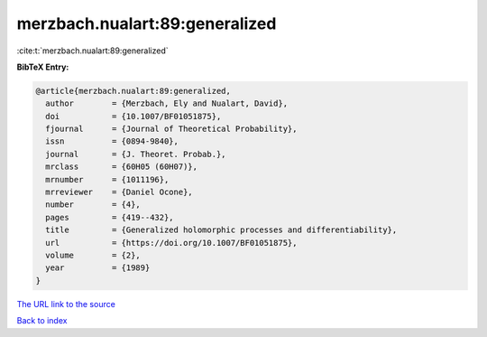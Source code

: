 merzbach.nualart:89:generalized
===============================

:cite:t:`merzbach.nualart:89:generalized`

**BibTeX Entry:**

.. code-block:: bibtex

   @article{merzbach.nualart:89:generalized,
     author        = {Merzbach, Ely and Nualart, David},
     doi           = {10.1007/BF01051875},
     fjournal      = {Journal of Theoretical Probability},
     issn          = {0894-9840},
     journal       = {J. Theoret. Probab.},
     mrclass       = {60H05 (60H07)},
     mrnumber      = {1011196},
     mrreviewer    = {Daniel Ocone},
     number        = {4},
     pages         = {419--432},
     title         = {Generalized holomorphic processes and differentiability},
     url           = {https://doi.org/10.1007/BF01051875},
     volume        = {2},
     year          = {1989}
   }

`The URL link to the source <https://doi.org/10.1007/BF01051875>`__


`Back to index <../By-Cite-Keys.html>`__
